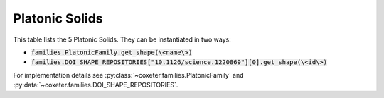 Platonic Solids
===================

This table lists the 5 Platonic Solids. They can be instantiated in two ways:

- :code:`families.PlatonicFamily.get_shape(\<name\>)`
- :code:`families.DOI_SHAPE_REPOSITORIES["10.1126/science.1220869"][0].get_shape(\<id\>)`

For implementation details see :py:class:`~coxeter.families.PlatonicFamily` and :py:data:`~coxeter.families.DOI_SHAPE_REPOSITORIES`.

.. csv-table::
    :file: _data/science.1220869.platonic.csv
    :header-rows: 1
